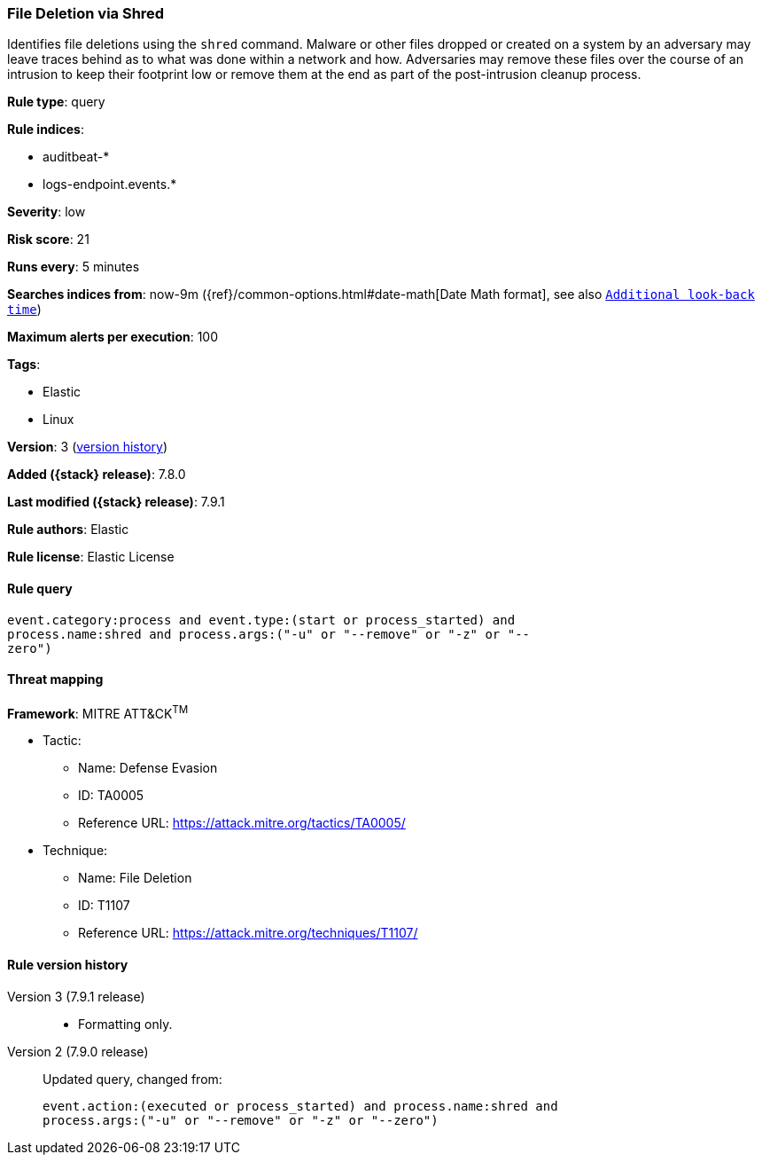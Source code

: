 [[file-deletion-via-shred]]
=== File Deletion via Shred

Identifies file deletions using the `shred` command. Malware or other files
dropped or created on a system by an adversary may leave traces behind as to
what was done within a network and how. Adversaries may remove these files over
the course of an intrusion to keep their footprint low or remove them at the
end as part of the post-intrusion cleanup process.

*Rule type*: query

*Rule indices*:

* auditbeat-*
* logs-endpoint.events.*

*Severity*: low

*Risk score*: 21

*Runs every*: 5 minutes

*Searches indices from*: now-9m ({ref}/common-options.html#date-math[Date Math format], see also <<rule-schedule, `Additional look-back time`>>)

*Maximum alerts per execution*: 100

*Tags*:

* Elastic
* Linux

*Version*: 3 (<<file-deletion-via-shred-history, version history>>)

*Added ({stack} release)*: 7.8.0

*Last modified ({stack} release)*: 7.9.1

*Rule authors*: Elastic

*Rule license*: Elastic License

==== Rule query


[source,js]
----------------------------------
event.category:process and event.type:(start or process_started) and
process.name:shred and process.args:("-u" or "--remove" or "-z" or "--
zero")
----------------------------------

==== Threat mapping

*Framework*: MITRE ATT&CK^TM^

* Tactic:
** Name: Defense Evasion
** ID: TA0005
** Reference URL: https://attack.mitre.org/tactics/TA0005/
* Technique:
** Name: File Deletion
** ID: T1107
** Reference URL: https://attack.mitre.org/techniques/T1107/

[[file-deletion-via-shred-history]]
==== Rule version history

Version 3 (7.9.1 release)::
* Formatting only.

Version 2 (7.9.0 release)::
Updated query, changed from:
+
[source, js]
----------------------------------
event.action:(executed or process_started) and process.name:shred and
process.args:("-u" or "--remove" or "-z" or "--zero")
----------------------------------

